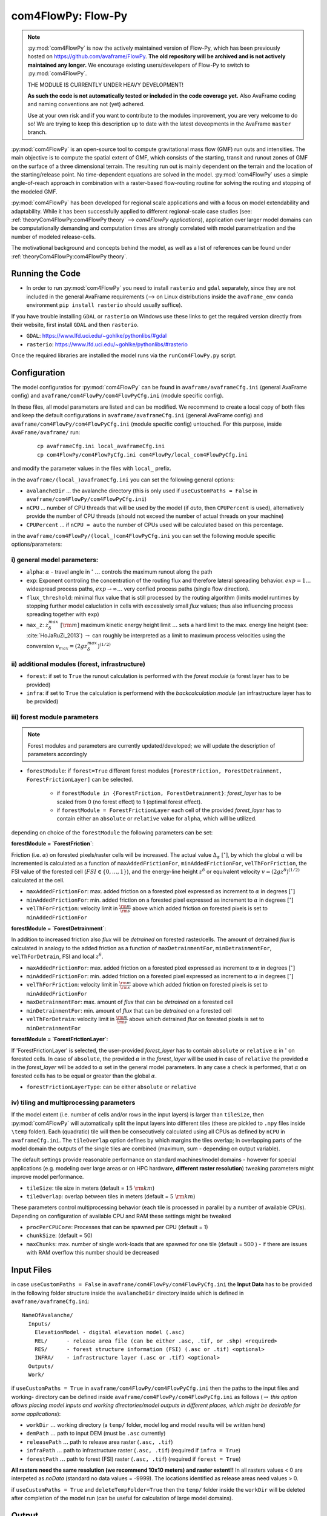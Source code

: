 com4FlowPy: Flow-Py
======================

.. Note::
  :py:mod:`com4FlowPy` is now the actively maintained version of Flow-Py, which has been previously hosted on https://github.com/avaframe/FlowPy.
  **The old repository will be archived and is not actively maintained any longer.** We encourage existing users/developers 
  of Flow-Py to switch to :py:mod:`com4FlowPy`.

  THE MODULE IS CURRENTLY UNDER HEAVY DEVELOPMENT!

  **As such the code is not automatically tested or included in the code coverage yet.** Also AvaFrame coding and 
  naming conventions are not (yet) adhered.

  Use at your own risk and if you want to contribute to the modules improvement, you are very welcome to do so!
  We are trying to keep this description up to date with the latest deveopments in the AvaFrame ``master`` branch.

:py:mod:`com4FlowPy` is an open-source tool to compute gravitational mass flow (GMF) run outs and intensities. 
The main objective is to compute the spatial extent of GMF, which consists of the starting, 
transit and runout zones of GMF on the surface of a three dimensional terrain. The resulting 
run out is mainly dependent on the terrain and the location of the starting/release point.
No time-dependent equations are solved in the model. :py:mod:`com4FlowPy` uses a simple angle-of-reach approach in combination
with a raster-based flow-routing routine for solving the routing and stopping of the modeled GMF. 

:py:mod:`com4FlowPy` has been developed for regional scale applications and with a focus on model extendability and 
adaptability. While it has been successfully applied to different regional-scale case studies (see: :ref:`theoryCom4FlowPy:com4FlowPy theory` --> *com4FlowPy applications*), application over larger model
domains can be computationally demanding and computation times are strongly correlated with model parametrization and the
number of modeled release-cells.

The motivational background and concepts behind the model, as well as a list of references can be found under
:ref:`theoryCom4FlowPy:com4FlowPy theory`.

Running the Code
----------------

- In order to run :py:mod:`com4FlowPy` you need to install ``rasterio`` and ``gdal`` separately, since they are not included in the general AvaFrame requirements (--> on Linux distributions inside the ``avaframe_env`` ``conda`` environment ``pip install rasterio`` should usually suffice).

If you have trouble installing ``GDAL`` or ``rasterio`` on Windows use these links to
get the required version directly from their website, first install ``GDAL`` and then ``rasterio``.

- ``GDAL``: https://www.lfd.uci.edu/~gohlke/pythonlibs/#gdal

- ``rasterio``: https://www.lfd.uci.edu/~gohlke/pythonlibs/#rasterio

Once the required libraries are installed the model runs via the ``runCom4FlowPy.py`` script. 

Configuration
----------------

The model configuratios for :py:mod:`com4FlowPy` can be found in ``avaframe/avaframeCfg.ini`` (general AvaFrame config) and 
``avaframe/com4FlowPy/com4FlowPyCfg.ini`` (module specific config).

In these files,
all model parameters are listed and can be modified. We recommend to create a local copy
of both files and keep the default configurations in ``avaframe/avaframeCfg.ini`` (general AvaFrame config) and 
``avaframe/com4FlowPy/com4FlowPyCfg.ini`` (module specific config) untouched.
For this purpose, inside ``AvaFrame/avaframe/`` run:

  ::

    cp avaframeCfg.ini local_avaframeCfg.ini
    cp com4FlowPy/com4FlowPyCfg.ini com4FlowPy/local_com4FlowPyCfg.ini

and modify the parameter values in the files with ``local_`` prefix. 

in the ``avaframe/(local_)avaframeCfg.ini`` you can set the following general options:

- ``avalancheDir`` ... the avalanche directory (this is only used if ``useCustomPaths = False`` in ``avaframe/com4FlowPy/com4FlowPyCfg.ini``)
- ``nCPU`` ... number of CPU threads that will be used by the model (if *auto*, then ``CPUPercent`` is used), alternatively provide the number of CPU threads (should not exceed the number of actual threads on your machine)
- ``CPUPercent`` ... if ``nCPU = auto`` the number of CPUs used will be calculated based on this percentage.

in the ``avaframe/com4FlowPy/(local_)com4FlowPyCfg.ini`` you can set the following module specific options/parameters:

i) general model parameters:
~~~~~~~~~~~~~~~~~~~~~~~~~~~~~~

- ``alpha``: :math:`\alpha` - travel angle in :math:`^{\circ}` :math:`\ldots` controls the maximum runout along the path
- ``exp``: Exponent controling the concentration of the routing flux and therefore lateral spreading behavior. :math:`exp = 1 \ldots` widespread process paths, :math:`exp \rightarrow \infty \ldots` very confied process paths (single flow direction).
- ``flux_threshold``: minimal flux value that is still processed by the routing algorithm (limits model runtimes by stopping further model caluclation in cells with excessively small *flux* values; thus also influencing process spreading together with ``exp``)
- ``max_z``: :math:`z_{\delta}^{max}\;[\rm{m}]` maximum kinetic energy height limit :math:`\ldots` sets a hard limit to the max. energy line height (see: :cite:`HoJaRuZi_2013`) :math:`\rightarrow` can roughly be interpreted as a limit to maximum process velocities using the conversion :math:`v_{max}=(2 g z_{\delta}^{max})^{(1/2)}` 

ii) additional modules (forest, infrastructure)
~~~~~~~~~~~~~~~~~~~~~~~~~~~~~~~~~~~~~~~~~~~~~~~~

- ``forest``: if set to ``True`` the runout calculation is performed with the *forest module* (a forest layer has to be provided)
- ``infra``: if set to ``True`` the calculation is performend with the *backcalculation module* (an infrastructure layer has to be provided)

iii) forest module parameters
~~~~~~~~~~~~~~~~~~~~~~~~~~~~~~~~~~~~~~~~~~~~~~~

.. Note::
  Forest modules and parameters are currently updated/developed; we will update the description of parameters accordingly

- ``forestModule``: if ``forest=True`` different forest modules ``[ForestFriction, ForestDetrainment, ForestFrictionLayer]`` can be selected.

    - if ``forestModule in {ForestFriction, ForestDetrainment}``: *forest_layer* has to be scaled from 0 (no forest effect) to 1 (optimal forest effect).
    - if ``forestModule = ForestFrictionLayer`` each cell of the provided *forest_layer* has to contain either an ``absolute`` or ``relative`` value for ``alpha``, which will be utilized. 

depending on choice of the ``forestModule`` the following parameters can be set:

**forestModule = `ForestFriction`**:

Friction (i.e. :math:`\alpha`) on forested pixels/raster cells will be increased. The actual value :math:`\Delta_{\alpha}\;[^{\circ}]`, by which the global :math:`\alpha`
will be incremented is calculated as a function of ``maxAddedFrictionFor``, ``minAddedFrictionFor``, ``velThForFriction``, the FSI value of the forested cell (:math:`FSI\in\{0,\ldots,1\}`), and the energy-line height :math:`z^{\delta}` or equivalent velocity :math:`v=(2 g z^{\delta})^{(1/2)}` calculated at the cell.

- ``maxAddedFrictionFor``: max. added friction on a forested pixel expressed as increment to :math:`\alpha` in degrees :math:`[^{\circ}]`
- ``minAddedFrictionFor``: min. added friction on a forested pixel expressed as increment to :math:`\alpha` in degrees :math:`[^{\circ}]`
- ``velThForFriction``: velocity limit in :math:`\frac{\rm{m}}{\rm{s}}` above which added friction on forested pixels is set to ``minAddedFrictionFor``  

**forestModule = `ForestDetrainment`**:

In addition to increased friction also *flux* will be `detrained` on forested raster/cells. The amount of detrained *flux* is calculated in analogy to the added friction as a function of ``maxDetrainmentFor``, ``minDetrainmentFor``, ``velThForDetrain``, FSI and local :math:`z^{\delta}`.

- ``maxAddedFrictionFor``: max. added friction on a forested pixel expressed as increment to :math:`\alpha` in degrees :math:`[^{\circ}]`
- ``minAddedFrictionFor``: min. added friction on a forested pixel expressed as increment to :math:`\alpha` in degrees :math:`[^{\circ}]`
- ``velThForFriction``:  velocity limit in :math:`\frac{\rm{m}}{\rm{s}}` above which added friction on forested pixels is set to ``minAddedFrictionFor``  
- ``maxDetrainmentFor``: max. amount of *flux* that can be `detrained` on a forested cell
- ``minDetrainmentFor``: min. amount of *flux* that can be `detrained` on a forested cell 
- ``velThForDetrain``: velocity limit in :math:`\frac{\rm{m}}{\rm{s}}` above which detrained *flux* on forested pixels is set to ``minDetrainmentFor``

**forestModule = `ForestFrictionLayer`**:

If 'ForestFrictionLayer' is selected, the user-provided *forest_layer* has to contain ``absolute`` or ``relative`` :math:`\alpha` 
in :math:`^{\circ}` on forested cells. In case of  ``absolute``, the provided :math:`\alpha` in the *forest_layer* will
be used in case of ``relative`` the provided :math:`\alpha` in the *forest_layer* will be added to :math:`\alpha` set in
the general model parameters. In any case a check is performed, that :math:`\alpha` on forested cells has to be equal or
greater than the global :math:`\alpha`.

- ``forestFrictionLayerType``: can be either ``absolute`` or ``relative``


iv) tiling and multiprocessing parameters
~~~~~~~~~~~~~~~~~~~~~~~~~~~~~~~~~~~~~~~~~

If the model extent (i.e. number of cells and/or rows in the input layers) is larger than ``tileSize``, then :py:mod:`com4FlowPy` 
will automatically split the input layers into different tiles (these are pickled to ``.npy`` files inside ``\temp`` folder). 
Each (quadratic) tile will then be consecutively calculated using all CPUs as defined by ``nCPU`` in ``avaframeCfg.ini``. The 
``tileOverlap`` option defines by which margins the tiles overlap; in overlapping parts of the model domain the outputs
of the single tiles are combined (maximum, sum - depending on output variable).

The default settings provide reasonable performance on standard machines/model domains - however for special applications (e.g. modeling
over large areas or on HPC hardware, **different raster resolution**) tweaking parameters might improve model performance.

- ``tileSize``: tile size in meters (default = :math:`15\;\rm{km}`)
- ``tileOverlap``: overlap between tiles in meters (default = :math:`5\;\rm{km}`)

These parameters control multiprocessing behavior (each tile is processed in parallel by a number of available CPUs). 
Depending on configuration of available CPU and RAM these settings might be tweaked

- ``procPerCPUCore``: Processes that can be spawned per CPU (default = 1)
- ``chunkSize``: (default = 50) 
- ``maxChunks``: max. number of single work-loads that are spawned for one tile (default = 500 ) - if there are issues with RAM overflow this number should be decreased


Input Files
-------------

in case ``useCustomPaths = False`` in ``avaframe/com4FlowPy/com4FlowPyCfg.ini`` the **Input Data** has to be provided in
the following folder structure inside the ``avalancheDir`` directory inside which is defined in ``avaframe/avaframeCfg.ini``:

::

    NameOfAvalanche/
      Inputs/
        ElevationModel - digital elevation model (.asc)
        REL/      - release area file (can be either .asc, .tif, or .shp) <required>
        RES/      - forest structure information (FSI) (.asc or .tif) <optional>
        INFRA/    - infrastructure layer (.asc or .tif) <optional>
      Outputs/
      Work/

if ``useCustomPaths = True`` in ``avaframe/com4FlowPy/com4FlowPyCfg.ini`` then the paths to the input files and working-
directory can be defined inside ``avaframe/com4FlowPy/com4FlowPyCfg.ini`` as follows (:math:`\rightarrow` *this option allows placing model
inputs and working directories/model outputs in different places, which might be desirable for some applications*):

- ``workDir`` :math:`\ldots` working directory (a ``temp/`` folder, model log and model results will be written here)
- ``demPath`` :math:`\ldots` path to input DEM (must be ``.asc`` currently)
- ``releasePath`` :math:`\ldots` path to release area raster (``.asc, .tif``)
- ``infraPath`` :math:`\ldots` path to infrastructure raster (``.asc, .tif``) (required if ``infra = True``)
- ``forestPath`` :math:`\ldots` path to forest (FSI) raster (``.asc, .tif``) (required if ``forest = True``)


**All rasters need the same resolution (we recommend 10x10 meters) and raster extent!!**
In all rasters values < 0 are interpeted as *noData* (standard no data values = -9999).
The locations identified as release areas need values > 0.

if ``useCustomPaths = True`` and ``deleteTempFolder=True`` then the ``temp/`` folder inside the ``workDir`` will be 
deleted after completion of the model run (can be useful for calculation of large model domains).

Output
-------

All outputs are in the .tif raster format in the same resolution and extent as the input raster layers.

- ``z_delta.tif``: the maximum z_delta of all paths for every raster cell (geometric measure of process magnitude, can be associated to kinetic energy/velocity)
- ``flux.tif``: The maximum routing flux of all paths for every raster cell
- ``z_delta_sum.tif``: z_delta summed up over all paths on every raster cell
- ``cell_counts.tif``: number of paths that route flux through a raster cell
- ``FP_travel_angle.tif``: the gamma angle along the flow path
- ``SL_travel_angle.tif``: Saves the gamma angle, while the distances are calculated via a straight line from the release cell to the current cell

.. Note::
  * **please interpret** ``cell_counts.tif`` **with caution, since absolute cell_count values do currently not reflect the number of release-cells which route flux through a cell - we are currently fixing the implementation of this feature**
  * we are also working on making the output files configurable via the ``com4FlowPyCfg.ini`` file for improved flexibility (different output files might be desirable for different applications)

 .. Model Parameterisation
 .. ------------------------
 ..
 .. :py:mod:`com4FlowPy` might be utilized to model a range of different GMFs. Past applications of the model have mainly been
 .. focused on *snow avalanches* and *rockfall*, but also other GMFs can potentially be modelled.
 .. While **we emphasize, that careful adaptation/calibration of model parameters to the specific use case is essential**, we
 .. can try to provide some hints on parameter ranges based on past applications.

 .. a) general model parameters
 .. ~~~~~~~~~~~~~~~~~~~~~~~~~~~~~~~~

 .. - ``alpha``: adaptation based on observations
 .. - ``max_z``: :math:`z_{\delta}^{max}\;[\rm{m}]` might be defined based on observed max. velocities for different GMFs.

 .. b) forest module
 .. ~~~~~~~~~~~~~~~~~~~~~~~~~~~~~~~~